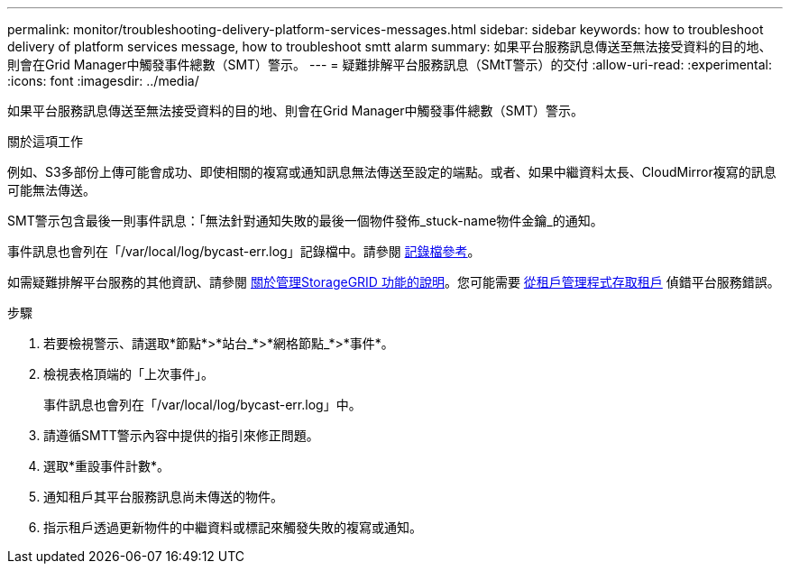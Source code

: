 ---
permalink: monitor/troubleshooting-delivery-platform-services-messages.html 
sidebar: sidebar 
keywords: how to troubleshoot delivery of platform services message, how to troubleshoot smtt alarm 
summary: 如果平台服務訊息傳送至無法接受資料的目的地、則會在Grid Manager中觸發事件總數（SMT）警示。 
---
= 疑難排解平台服務訊息（SMtT警示）的交付
:allow-uri-read: 
:experimental: 
:icons: font
:imagesdir: ../media/


[role="lead"]
如果平台服務訊息傳送至無法接受資料的目的地、則會在Grid Manager中觸發事件總數（SMT）警示。

.關於這項工作
例如、S3多部份上傳可能會成功、即使相關的複寫或通知訊息無法傳送至設定的端點。或者、如果中繼資料太長、CloudMirror複寫的訊息可能無法傳送。

SMT警示包含最後一則事件訊息：「無法針對通知失敗的最後一個物件發佈_stuck-name物件金鑰_的通知。

事件訊息也會列在「/var/local/log/bycast-err.log」記錄檔中。請參閱 xref:logs-files-reference.adoc[記錄檔參考]。

如需疑難排解平台服務的其他資訊、請參閱 xref:../admin/index.html[關於管理StorageGRID 功能的說明]。您可能需要 xref:../tenant/index.adoc[從租戶管理程式存取租戶] 偵錯平台服務錯誤。

.步驟
. 若要檢視警示、請選取*節點*>*站台_*>*網格節點_*>*事件*。
. 檢視表格頂端的「上次事件」。
+
事件訊息也會列在「/var/local/log/bycast-err.log」中。

. 請遵循SMTT警示內容中提供的指引來修正問題。
. 選取*重設事件計數*。
. 通知租戶其平台服務訊息尚未傳送的物件。
. 指示租戶透過更新物件的中繼資料或標記來觸發失敗的複寫或通知。

